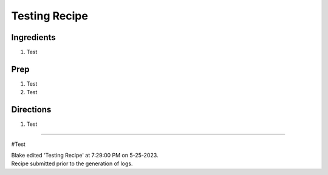 Testing Recipe
###########################################################
 
Ingredients
=========================================================
 
1. Test
 
Prep
=========================================================
 
1. Test
2. Test
 
Directions
=========================================================
 
1. Test
 
------
 
#Test
 
| Blake edited 'Testing Recipe' at 7:29:00 PM on 5-25-2023.
| Recipe submitted prior to the generation of logs.